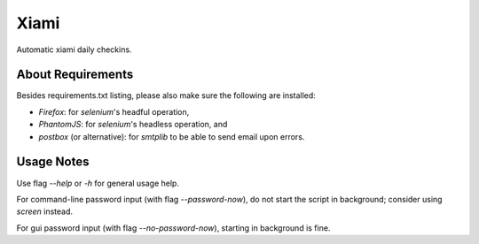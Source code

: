 =====
Xiami
=====

Automatic xiami daily checkins.

******************
About Requirements
******************

Besides requirements.txt listing, please also make sure the following are installed:

- `Firefox`: for `selenium`'s headful operation,
- `PhantomJS`: for `selenium`'s headless operation, and
- `postbox` (or alternative): for `smtplib` to be able to send email upon errors.

***********
Usage Notes
***********

Use flag `--help` or `-h` for general usage help.

For command-line password input (with flag `--password-now`), do not start the script in background; consider using `screen` instead.

For gui password input (with flag `--no-password-now`), starting in background is fine.

